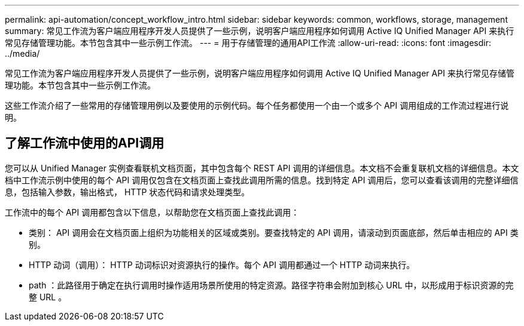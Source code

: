 ---
permalink: api-automation/concept_workflow_intro.html 
sidebar: sidebar 
keywords: common, workflows, storage, management 
summary: 常见工作流为客户端应用程序开发人员提供了一些示例，说明客户端应用程序如何调用 Active IQ Unified Manager API 来执行常见存储管理功能。本节包含其中一些示例工作流。 
---
= 用于存储管理的通用API工作流
:allow-uri-read: 
:icons: font
:imagesdir: ../media/


[role="lead"]
常见工作流为客户端应用程序开发人员提供了一些示例，说明客户端应用程序如何调用 Active IQ Unified Manager API 来执行常见存储管理功能。本节包含其中一些示例工作流。

这些工作流介绍了一些常用的存储管理用例以及要使用的示例代码。每个任务都使用一个由一个或多个 API 调用组成的工作流过程进行说明。



== 了解工作流中使用的API调用

您可以从 Unified Manager 实例查看联机文档页面，其中包含每个 REST API 调用的详细信息。本文档不会重复联机文档的详细信息。本文档中工作流示例中使用的每个 API 调用仅包含在文档页面上查找此调用所需的信息。找到特定 API 调用后，您可以查看该调用的完整详细信息，包括输入参数，输出格式， HTTP 状态代码和请求处理类型。

工作流中的每个 API 调用都包含以下信息，以帮助您在文档页面上查找此调用：

* 类别： API 调用会在文档页面上组织为功能相关的区域或类别。要查找特定的 API 调用，请滚动到页面底部，然后单击相应的 API 类别。
* HTTP 动词（调用）： HTTP 动词标识对资源执行的操作。每个 API 调用都通过一个 HTTP 动词来执行。
* path ：此路径用于确定在执行调用时操作适用场景所使用的特定资源。路径字符串会附加到核心 URL 中，以形成用于标识资源的完整 URL 。

